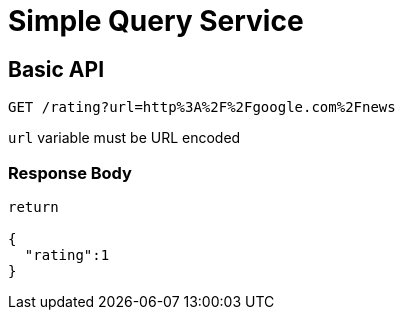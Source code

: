 # Simple Query Service

## Basic API
`GET /rating?url=http%3A%2F%2Fgoogle.com%2Fnews`

`url` variable must be URL encoded

### Response Body
```
return 

{
  "rating":1
}
```
